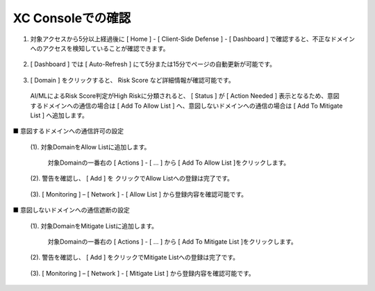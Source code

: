 XC Consoleでの確認
======================================


1. 対象アクセスから5分以上経過後に [ Home ] - [ Client-Side Defense ] - [ Dashboard ] で確認すると、不正なドメインへのアクセスを検知していることが確認できます。

.. figure:: images/Picture1.png
   :scale: 50%
   :align: center


2.  [ Dashboard ] では [ Auto-Refresh ] にて5分または15分でページの自動更新が可能です。

.. figure:: images/Picture2.png
   :scale: 50%
   :align: center


3.  [ Domain ] をクリックすると、 Risk Score など詳細情報が確認可能です。

   AI/MLによるRisk Score判定がHigh Riskに分類されると、 [ Status ] が [ Action Needed ] 表示となるため、意図するドメインへの通信の場合は [ Add To Allow List ] へ、意図しないドメインへの通信の場合は [ Add To Mitigate List ] へ追加します。

.. figure:: images/Picture3.png
   :scale: 50%
   :align: center


■ 意図するドメインへの通信許可の設定

   (1). 対象DomainをAllow Listに追加します。

      対象Domainの一番右の [ Actions ] - [ ... ] から [ Add To Allow List ]をクリックします。

   .. figure:: images/Picture4-1.png
      :scale: 50%
      :align: center


   (2). 警告を確認し、 [ Add ] を クリックでAllow Listへの登録は完了です。

   .. figure:: images/Picture4-2.png
      :scale: 50%
      :align: center


   (3). [ Monitoring ] – [ Network ] - [ Allow List ] から登録内容を確認可能です。

   .. figure:: images/Picture4-3.png
      :scale: 50%
      :align: center


■ 意図しないドメインへの通信遮断の設定

   (1). 対象DomainをMitigate Listに追加します。

      対象Domainの一番右の [ Actions ] - [ ... ] から [ Add To Mitigate List ]をクリックします。

   .. figure:: images/Picture5-1.png
      :scale: 50%
      :align: center


   (2). 警告を確認し、 [ Add ] をクリックでMitigate Listへの登録は完了です。

   .. figure:: images/Picture5-2.png
      :scale: 50%
      :align: center


   (3). [ Monitoring ] – [ Network ] - [ Mitigate List ] から登録内容を確認可能です。

   .. figure:: images/Picture5-3.png
      :scale: 50%
      :align: center

